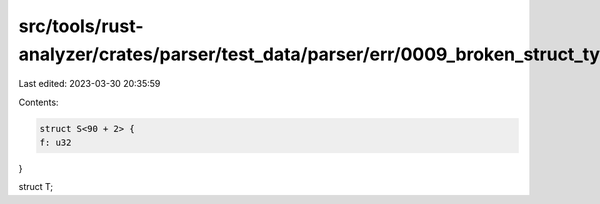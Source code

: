 src/tools/rust-analyzer/crates/parser/test_data/parser/err/0009_broken_struct_type_parameter.rs
===============================================================================================

Last edited: 2023-03-30 20:35:59

Contents:

.. code-block:: rs

    struct S<90 + 2> {
    f: u32
}

struct T;


